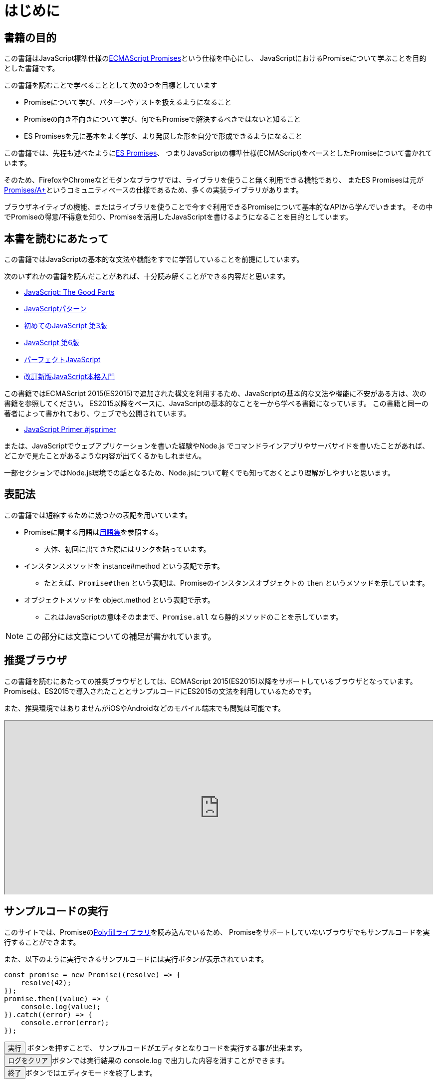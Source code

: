 [[introduction]]
= はじめに

== 書籍の目的

この書籍はJavaScript標準仕様の<<es-promises,ECMAScript Promises>>という仕様を中心にし、
JavaScriptにおけるPromiseについて学ぶことを目的とした書籍です。

この書籍を読むことで学べることとして次の3つを目標としています

- Promiseについて学び、パターンやテストを扱えるようになること
- Promiseの向き不向きについて学び、何でもPromiseで解決するべきではないと知ること
- ES Promisesを元に基本をよく学び、より発展した形を自分で形成できるようになること

この書籍では、先程も述べたように<<es-promises,ES Promises>>、
つまりJavaScriptの標準仕様(ECMAScript)をベースとしたPromiseについて書かれています。

そのため、FirefoxやChromeなどモダンなブラウザでは、ライブラリを使うこと無く利用できる機能であり、
またES Promisesは元が<<promises-aplus,Promises/A+>>というコミュニティベースの仕様であるため、多くの実装ライブラリがあります。

ブラウザネイティブの機能、またはライブラリを使うことで今すぐ利用できるPromiseについて基本的なAPIから学んでいきます。
その中でPromiseの得意/不得意を知り、Promiseを活用したJavaScriptを書けるようになることを目的としています。

== 本書を読むにあたって

この書籍ではJavaScriptの基本的な文法や機能をすでに学習していることを前提にしています。

次のいずれかの書籍を読んだことがあれば、十分読み解くことができる内容だと思います。

- https://www.oreilly.co.jp/books/9784873113913/[JavaScript: The Good Parts]
- https://www.oreilly.co.jp/books/9784873114880/[JavaScriptパターン]
- https://www.oreilly.co.jp/books/9784873117836/[初めてのJavaScript 第3版]
- https://www.oreilly.co.jp/books/9784873115733/[JavaScript 第6版]
- https://gihyo.jp/book/2011/978-4-7741-4813-7[パーフェクトJavaScript]
- https://gihyo.jp/book/2016/978-4-7741-8411-1[改訂新版JavaScript本格入門]

この書籍ではECMAScript 2015(ES2015)で追加された構文を利用するため、JavaScriptの基本的な文法や機能に不安がある方は、次の書籍を参照してください。
ES2015以降をベースに、JavaScriptの基本的なことを一から学べる書籍になっています。
この書籍と同一の著者によって書かれており、ウェブでも公開されています。

- https://jsprimer.net[JavaScript Primer #jsprimer]

または、JavaScriptでウェブアプリケーションを書いた経験やNode.js でコマンドラインアプリやサーバサイドを書いたことがあれば、
どこかで見たことがあるような内容が出てくるかもしれません。

一部セクションではNode.js環境での話となるため、Node.jsについて軽くでも知っておくとより理解がしやすいと思います。

== 表記法

この書籍では短縮するために幾つかの表記を用いています。

* Promiseに関する用語は<<promise-glossary,用語集>>を参照する。
** 大体、初回に出てきた際にはリンクを貼っています。
* インスタンスメソッドを instance#method という表記で示す。
** たとえば、`Promise#then` という表記は、Promiseのインスタンスオブジェクトの `then` というメソッドを示しています。
* オブジェクトメソッドを object.method という表記で示す。
** これはJavaScriptの意味そのままで、`Promise.all` なら静的メソッドのことを示しています。

[NOTE]
この部分には文章についての補足が書かれています。

ifeval::["{backend}" == "html5"]
== 推奨ブラウザ

この書籍を読むにあたっての推奨ブラウザとしては、ECMAScript 2015(ES2015)以降をサポートしているブラウザとなっています。
Promiseは、ES2015で導入されたこととサンプルコードにES2015の文法を利用しているためです。

また、推奨環境ではありませんがiOSやAndroidなどのモバイル端末でも閲覧は可能です。

ifeval::["{backend}" == "html5"]
++++
<div class="iframe-wrapper" style="width: 100%; height: 350px; overflow: auto; -webkit-overflow-scrolling: touch;">
<iframe src="https://caniuse.com/promises/embed/agents=desktop" width="100%" height="350px"></iframe>
</div>
++++
endif::[]

== サンプルコードの実行

このサイトでは、Promiseの<<promise-polyfill,Polyfillライブラリ>>を読み込んでいるため、
Promiseをサポートしていないブラウザでもサンプルコードを実行することができます。

また、以下のように実行できるサンプルコードには実行ボタンが表示されています。

[role="executable"]
[source,javascript]
----
const promise = new Promise((resolve) => {
    resolve(42);
});
promise.then((value) => {
    console.log(value);
}).catch((error) => {
    console.error(error);
});
----

++++
<div class="tutorial-area">
<button class="mirror-console-button mirror-console-run">実行</button> ボタンを押すことで、
サンプルコードがエディタとなりコードを実行する事が出来ます。<br />
<button class="mirror-console-button mirror-console-clear">ログをクリア</button>ボタンでは実行結果の console.log で出力した内容を消すことができます。
<br />
<button class="mirror-console-button mirror-console-exit">終了</button>ボタンではエディタモードを終了します。
</div>
++++
気になるコードはその場で書き換えて実行することができるため、理解するための補助として使って下さい。

endif::[]

== 本書のソースコード/ライセンス

この書籍に登場するサンプルのソースコード また その文章のソースコードは全てGitHubから取得することができます。

この書籍は http://asciidoctor.org/[AsciiDoc] という形式で書かれています。

- https://github.com/azu/promises-book[azu/promises-book] image:https://travis-ci.org/azu/promises-book.svg?branch=master["Build Status", link="https://travis-ci.org/azu/promises-book"]

またリポジトリには書籍中に出てくるサンプルコードのテストも含まれています。

ソースコードのライセンスはMITライセンスで、文章はCC-BY-NCで利用することができます。

== 意見や疑問点

意見や疑問点がある場合はGitHubに直接Issueとして立てることができます。

* https://github.com/azu/promises-book/issues?state=open[Issues · azu/promises-book]

また、この書籍についての https://gitter.im/azu/promises-book[チャットページ] に書いていくのもいいでしょう。

ifeval::["{backend}" == "html5"]
* image:https://badges.gitter.im/azu/promises-book.png["Gitter", link="https://gitter.im/azu/promises-book"]
endif::[]

Twitterでのハッシュタグは icon:twitter[2x, link=https://twitter.com/search?q=%23Promise%E6%9C%AC] https://twitter.com/search?q=%23Promise%E6%9C%AC[#Promise本]
なので、こちらを利用するのもいいでしょう。

この書籍は読める権利と同時に編集する権利があるため、
GitHubで https://github.com/azu/promises-book/pulls[Pull Requests] も歓迎しています。
